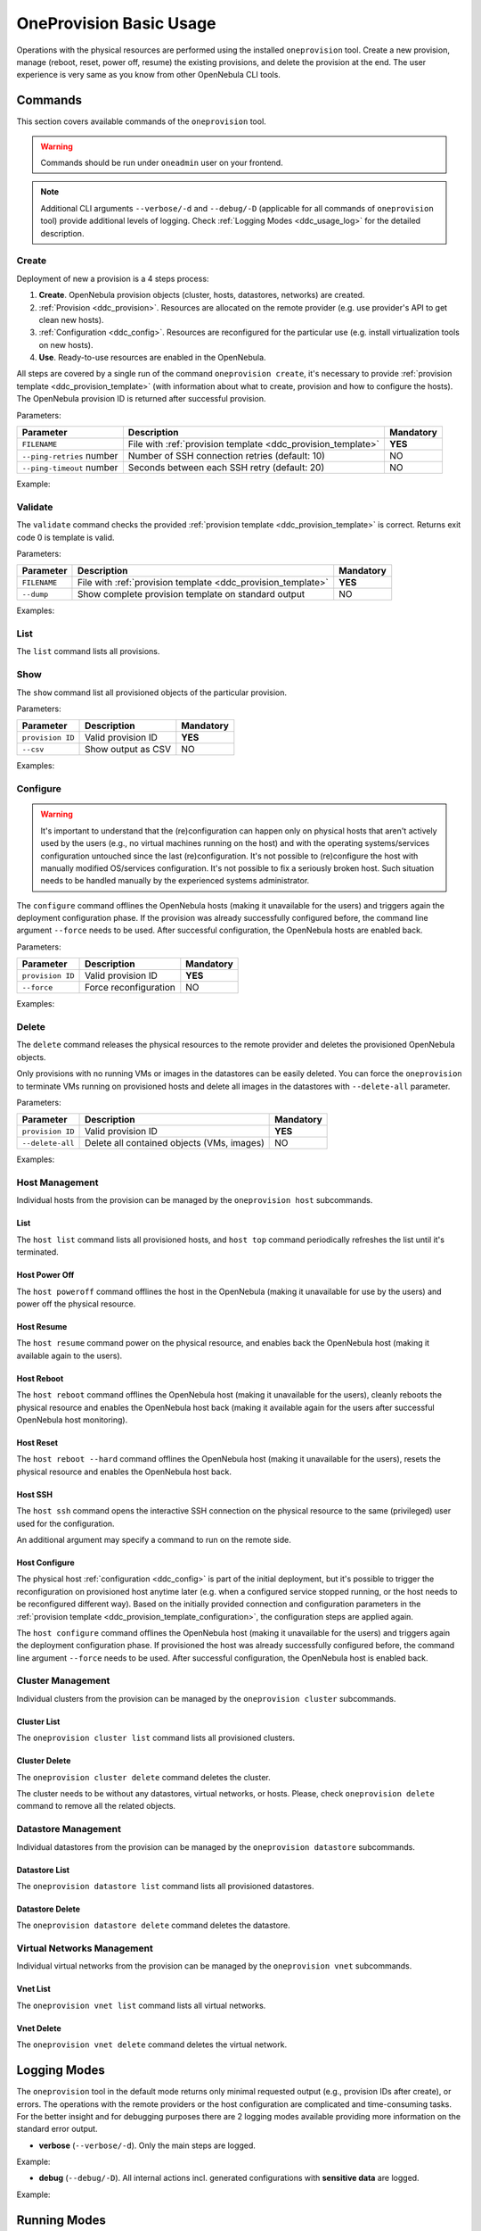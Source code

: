 .. _ddc_usage:

========================
OneProvision Basic Usage
========================

Operations with the physical resources are performed using the installed ``oneprovision`` tool. Create a new provision, manage (reboot, reset, power off, resume) the existing provisions, and delete the provision at the end. The user experience is very same as you know from other OpenNebula CLI tools.

Commands
========

This section covers available commands of the ``oneprovision`` tool.

.. warning::

    Commands should be run under ``oneadmin`` user on your frontend.

.. note::

    Additional CLI arguments ``--verbose/-d`` and ``--debug/-D`` (applicable for all commands of ``oneprovision`` tool) provide additional levels of logging. Check :ref:`Logging Modes <ddc_usage_log>` for the detailed description.

Create
------

Deployment of new a provision is a 4 steps process:

1. **Create**. OpenNebula provision objects (cluster, hosts, datastores, networks) are created.
2. :ref:`Provision <ddc_provision>`. Resources are allocated on the remote provider (e.g. use provider's API to get clean new hosts).
3. :ref:`Configuration <ddc_config>`. Resources are reconfigured for the particular use (e.g. install virtualization tools on new hosts).
4. **Use**. Ready-to-use resources are enabled in the OpenNebula.

All steps are covered by a single run of the command ``oneprovision create``, it's necessary to provide :ref:`provision template <ddc_provision_template>` (with information about what to create, provision and how to configure the hosts). The OpenNebula provision ID is returned after successful provision.

Parameters:

+---------------------------+----------------------------------------------------+-----------+
| Parameter                 | Description                                        | Mandatory |
+===========================+====================================================+===========+
| ``FILENAME``              | File with                                          | **YES**   |
|                           | :ref:`provision template <ddc_provision_template>` |           |
+---------------------------+----------------------------------------------------+-----------+
| ``--ping-retries`` number | Number of SSH connection retries (default: 10)     | NO        |
+---------------------------+----------------------------------------------------+-----------+
| ``--ping-timeout`` number | Seconds between each SSH retry (default: 20)       | NO        |
+---------------------------+----------------------------------------------------+-----------+

Example:

.. prompt:: bash $ auto

    $ oneprovision create myprovision.yaml -d
    2018-11-27 11:32:03 INFO  : Creating provision objects
    WARNING: This operation can take tens of minutes. Please be patient.
    2018-11-27 11:32:05 INFO  : Deploying
    2018-11-27 11:34:42 INFO  : Monitoring hosts
    2018-11-27 11:34:46 INFO  : Checking working SSH connection
    2018-11-27 11:34:49 INFO  : Configuring hosts
    ID: 8fc831e6-9066-4c57-9ee4-4b11fea98f00

Validate
--------

The ``validate`` command checks the provided :ref:`provision template <ddc_provision_template>` is correct. Returns exit code 0 is template is valid.

Parameters:

+--------------+----------------------------------------------------+-----------+
| Parameter    | Description                                        | Mandatory |
+==============+====================================================+===========+
| ``FILENAME`` | File with                                          | **YES**   |
|              | :ref:`provision template <ddc_provision_template>` |           |
+--------------+----------------------------------------------------+-----------+
| ``--dump``   | Show complete provision template on standard output| NO        |
+--------------+----------------------------------------------------+-----------+

Examples:

.. prompt:: bash $ auto

    $ oneprovision validate simple.yaml
    $ oneprovision validate simple.yaml --dump | head -4
    ---
    version: 2
    name: myprovision
    playbook: default

List
----

The ``list`` command lists all provisions.

.. prompt:: bash $ auto

    $ oneprovision list
                                      ID NAME                      CLUSTERS HOSTS VNETS DATASTORES STAT
    8fc831e6-9066-4c57-9ee4-4b11fea98f00 myprovision                      1     1     1          2 configured

Show
----

The ``show`` command list all provisioned objects of the particular provision.

Parameters:

+------------------+---------------------+-----------+
| Parameter        | Description         | Mandatory |
+==================+=====================+===========+
| ``provision ID`` | Valid provision ID  | **YES**   |
+------------------+---------------------+-----------+
| ``--csv``        | Show output as CSV  | NO        |
+------------------+---------------------+-----------+

Examples:

.. prompt:: bash $ auto

    $ oneprovision show 8fc831e6-9066-4c57-9ee4-4b11fea98f00
    PROVISION  INFORMATION
    ID                : 8fc831e6-9066-4c57-9ee4-4b11fea98f00
    NAME              : myprovision
    STATUS            : configured

    CLUSTERS
    184

    HOSTS
    766

    VNETS
    135

    DATASTORES
    318
    319

Configure
---------

.. warning::

    It's important to understand that the (re)configuration can happen only on physical hosts that aren't actively used by the users (e.g., no virtual machines running on the host) and with the operating systems/services configuration untouched since the last (re)configuration. It's not possible to (re)configure the host with manually modified OS/services configuration. It's not possible to fix a seriously broken host. Such situation needs to be handled manually by the experienced systems administrator.

The ``configure`` command offlines the OpenNebula hosts (making it unavailable for the users) and triggers again the deployment configuration phase. If the provision was already successfully configured before, the command line argument ``--force`` needs to be used. After successful configuration, the OpenNebula hosts are enabled back.

Parameters:

+------------------+-----------------------+-----------+
| Parameter        | Description           | Mandatory |
+==================+=======================+===========+
| ``provision ID`` | Valid provision ID    | **YES**   |
+------------------+-----------------------+-----------+
| ``--force``      | Force reconfiguration | NO        |
+------------------+-----------------------+-----------+

Examples:

.. prompt:: bash $ auto

    $ oneprovision configure 8fc831e6-9066-4c57-9ee4-4b11fea98f00 -d
    ERROR: Hosts are already configured

    $ oneprovision configure 8fc831e6-9066-4c57-9ee4-4b11fea98f00 -d --force
    2018-11-27 12:43:31 INFO  : Checking working SSH connection
    2018-11-27 12:43:34 INFO  : Configuring hosts

Delete
------

The ``delete`` command releases the physical resources to the remote provider and deletes the provisioned OpenNebula objects.

.. prompt:: bash $ auto

    $ oneprovision delete 8fc831e6-9066-4c57-9ee4-4b11fea98f00 -d
    2018-11-27 12:45:21 INFO  : Deleting provision 8fc831e6-9066-4c57-9ee4-4b11fea98f00
    2018-11-27 12:45:21 INFO  : Undeploying hosts
    2018-11-27 12:45:23 INFO  : Deleting provision objects

Only provisions with no running VMs or images in the datastores can be easily deleted. You can force the ``oneprovision`` to terminate VMs running on provisioned hosts and delete all images in the datastores with ``--delete-all`` parameter.

Parameters:

+------------------+---------------------------------------------+-----------+
| Parameter        | Description                                 | Mandatory |
+==================+=============================================+===========+
| ``provision ID`` | Valid provision ID                          | **YES**   |
+------------------+---------------------------------------------+-----------+
| ``--delete-all`` | Delete all contained objects (VMs, images)  | NO        |
+------------------+---------------------------------------------+-----------+

Examples:

.. prompt:: bash $ auto

    $ oneprovision delete 8fc831e6-9066-4c57-9ee4-4b11fea98f00 -d
    2018-11-27 13:44:40 INFO  : Deleting provision 8fc831e6-9066-4c57-9ee4-4b11fea98f00
    ERROR: Provision with running VMs can't be deleted

.. prompt:: bash $ auto

    $ oneprovision delete 8fc831e6-9066-4c57-9ee4-4b11fea98f00 -d --delete-all
    2018-11-27 13:56:39 INFO  : Deleting provision 8fc831e6-9066-4c57-9ee4-4b11fea98f00
    2018-11-27 13:56:44 INFO  : Undeploying hosts
    2018-11-27 13:56:51 INFO  : Deleting provision objects

Host Management
---------------

Individual hosts from the provision can be managed by the ``oneprovision host`` subcommands.

List
^^^^

The ``host list`` command lists all provisioned hosts, and ``host top`` command periodically refreshes the list until it's terminated.

.. prompt:: bash $ auto

    $ oneprovision host list
      ID NAME            CLUSTER   RVM PROVIDER VM_MAD   STAT
     766 147.75.33.113   conf-prov   0 packet   kvm      on

    $ oneprovision host top

Host Power Off
^^^^^^^^^^^^^^

The ``host poweroff`` command offlines the host in the OpenNebula (making it unavailable for use by the users) and power off the physical resource.

.. prompt:: bash $ auto

    $ oneprovision host poweroff 766 -d
    2018-11-27 12:21:40 INFO  : Powering off host: 766
    HOST 766: disabled

Host Resume
^^^^^^^^^^^

The ``host resume`` command power on the physical resource, and enables back the OpenNebula host (making it available again to the users).

.. prompt:: bash $ auto

    $ oneprovision host resume 766 -d
    2018-11-27 12:22:57 INFO  : Resuming host: 766
    HOST 766: enabled

Host Reboot
^^^^^^^^^^^

The ``host reboot`` command offlines the OpenNebula host (making it unavailable for the users), cleanly reboots the physical resource and enables the OpenNebula host back (making it available again for the users after successful OpenNebula host monitoring).

.. prompt:: bash $ auto

    $ oneprovision host reboot 766 -d
    2018-11-27 12:25:10 INFO  : Rebooting host: 766
    HOST 766: enabled

Host Reset
^^^^^^^^^^

The ``host reboot --hard`` command offlines the OpenNebula host (making it unavailable for the users), resets the physical resource and enables the OpenNebula host back.

.. prompt:: bash $ auto

    $ oneprovision host reboot --hard 766 -d
    2018-11-27 12:27:55 INFO  : Resetting host: 766
    HOST 766: enabled

Host SSH
^^^^^^^^

The ``host ssh`` command opens the interactive SSH connection on the physical resource to the same (privileged) user used for the configuration.

.. prompt:: bash $ auto

    $ oneprovision host ssh 766
    Welcome to Ubuntu 18.04 LTS (GNU/Linux 4.15.0-20-generic x86_64)

     * Documentation:  https://help.ubuntu.com
     * Management:     https://landscape.canonical.com
     * Support:        https://ubuntu.com/advantage

    Last login: Tue Nov 27 10:37:42 2018 from 213.175.39.66
    root@myprovision-host1:~#

An additional argument may specify a command to run on the remote side.

.. prompt:: bash $ auto

    $ oneprovision host ssh 766 hostname
    ip-172-30-4-47.ec2.internal

Host Configure
^^^^^^^^^^^^^^

The physical host :ref:`configuration <ddc_config>` is part of the initial deployment, but it's possible to trigger the reconfiguration on provisioned host anytime later (e.g. when a configured service stopped running, or the host needs to be reconfigured different way). Based on the initially provided connection and configuration parameters in the :ref:`provision template <ddc_provision_template_configuration>`, the configuration steps are applied again.

The ``host configure`` command offlines the OpenNebula host (making it unavailable for the users) and triggers again the deployment configuration phase. If provisioned the host was already successfully configured before, the command line argument ``--force`` needs to be used. After successful configuration, the OpenNebula host is enabled back.

.. prompt:: bash $ auto

    $ oneprovision host configure 766 -d
    ERROR: Hosts are already configured

    $ oneprovision host configure 766 -d --force
    2018-11-27 12:36:18 INFO  : Checking working SSH connection
    2018-11-27 12:36:21 INFO  : Configuring hosts
    HOST 766:

Cluster Management
------------------

Individual clusters from the provision can be managed by the ``oneprovision cluster`` subcommands.

Cluster List
^^^^^^^^^^^^

The ``oneprovision cluster list`` command lists all provisioned clusters.

.. prompt:: bash $ auto

    $ oneprovision cluster list
       ID NAME                      HOSTS VNETS DATASTORES
      184 myprovision                   1     1          2

Cluster Delete
^^^^^^^^^^^^^^

The ``oneprovision cluster delete`` command deletes the cluster.

.. prompt:: bash $ auto

    $ oneprovision cluster delete 184 -d
    CLUSTER 184: deleted

The cluster needs to be without any datastores, virtual networks, or hosts. Please, check ``oneprovision delete`` command to remove all the related objects.

.. prompt:: bash $ auto

    $ oneprovision cluster delete 184 -d
    ERROR: [one.cluster.delete] Cannot delete cluster. Cluster 185 is not empty, it contains 1 datastores.


Datastore Management
--------------------

Individual datastores from the provision can be managed by the ``oneprovision datastore`` subcommands.

Datastore List
^^^^^^^^^^^^^^

The ``oneprovision datastore list`` command lists all provisioned datastores.

.. prompt:: bash $ auto

    $ oneprovision datastore list
      ID NAME                SIZE AVAIL CLUSTERS     IMAGES TYPE DS      PROVIDER TM      STA
     318 conf-provisio     271.1G 7%    184               0 img  fs      packet   ssh     on
     319 conf-provisio         0M -     184               0 sys  -       packet   ssh     on

Datastore Delete
^^^^^^^^^^^^^^^^

The ``oneprovision datastore delete`` command deletes the datastore.

.. prompt:: bash $ auto

    $ oneprovision datastore delete 318 -d
    2018-11-27 13:01:08 INFO  : Deleting datastore 318
    DATASTORE 318: deleted

Virtual Networks Management
---------------------------

Individual virtual networks from the provision can be managed by the ``oneprovision vnet`` subcommands.

Vnet List
^^^^^^^^^

The ``oneprovision vnet list`` command lists all virtual networks.

.. prompt:: bash $ auto

    $ oneprovision vnet list
      ID USER            GROUP        NAME                CLUSTERS   BRIDGE   PROVIDER LEASES
     136 oneadmin        oneadmin     myprovision-hostonl 184        br0      packet        0

Vnet Delete
^^^^^^^^^^^

The ``oneprovision vnet delete`` command deletes the virtual network.

.. prompt:: bash $ auto

    $ oneprovision vnet delete 136 -d
    2018-11-27 13:02:08 INFO  : Deleting vnet 136
    VNET 136: deleted

.. _ddc_usage_log:

Logging Modes
=============

The ``oneprovision`` tool in the default mode returns only minimal requested output (e.g., provision IDs after create), or errors. The operations with the remote providers or the host configuration are complicated and time-consuming tasks. For the better insight and for debugging purposes there are 2 logging modes available providing more information on the standard error output.

* **verbose** (``--verbose/-d``). Only the main steps are logged.

Example:

.. prompt:: bash $ auto

    $ oneprovision host reboot 766 -d
    2018-11-27 12:58:32 INFO  : Rebooting host: 766
    HOST 766: disabled

* **debug** (``--debug/-D``). All internal actions incl. generated configurations with **sensitive data** are logged.

Example:

.. prompt:: bash $ auto

    $ oneprovision host reboot 766 -D
    2018-11-27 12:59:02 DEBUG : Offlining OpenNebula host: 766
    2018-11-27 12:59:02 INFO  : Rebooting host: 766
    2018-11-27 12:59:02 DEBUG : Command run: /var/lib/one/remotes/pm/packet/reboot fa65c328-57c3-4890-831e-172c9d730b04 147.75.33.113 767 147.75.33.113
    2018-11-27 12:59:09 DEBUG : Command succeeded
    2018-11-27 12:59:09 DEBUG : Enabling OpenNebula host: 766

Running Modes
=============

The ``oneprovision`` tool is ready to deal with common problems during the execution. It's able to retry some actions or clean up an uncomplete provision. Depending on where and how the tool is used, it offers 2 running modes:

* **interactive** (default). If the unexpected condition appears, the user is asked how to continue.

Example:

.. prompt:: bash $ auto

    $ oneprovision host poweroff 0
    ERROR: Driver action '/var/lib/one/remotes/pm/packet/shutdown' failed
    Shutdown of Packet host 147.75.33.123 failed due to "{"errors"=>["Device must be powered on"]}"
    1. quit
    2. retry
    3. skip
    Choose failover method: 2
    ERROR: Driver action '/var/lib/one/remotes/pm/packet/shutdown' failed
    Shutdown of Packet host 147.75.33.123 failed due to "{"errors"=>["Device must be powered on"]}"
    1. quit
    2. retry
    3. skip
    Choose failover method: 1
    $

* **batch** (``--batch``). It's expected to be run as part of the scripts. No question is raised to the user, but the tool tries to automatically deal with the problem according to the failover method specified as a command line parameter:

+-------------------------+------------------------------------------------+
| Parameter               | Description                                    |
+=========================+================================================+
| ``--fail-quit``         | Set batch failover mode to quit (default)      |
+-------------------------+------------------------------------------------+
| ``--fail-retry`` number | Set batch failover mode to number of retries   |
+-------------------------+------------------------------------------------+
| ``--fail-cleanup``      | Set batch failover mode to clean up and quit   |
+-------------------------+------------------------------------------------+
| ``--fail-skip``         | Set batch failover mode to skip failing part   |
+-------------------------+------------------------------------------------+

Example of automatic retry:

.. prompt:: bash $ auto

    $ oneprovision host poweroff 0 --batch --fail-retry 2
    ERROR: Driver action '/var/lib/one/remotes/pm/packet/shutdown' failed
    Shutdown of Packet host 147.75.33.123 failed due to "{"errors"=>["Device must be powered on"]}"
    ERROR: Driver action '/var/lib/one/remotes/pm/packet/shutdown' failed
    Shutdown of Packet host 147.75.33.123 failed due to "{"errors"=>["Device must be powered on"]}"
    ERROR: Driver action '/var/lib/one/remotes/pm/packet/shutdown' failed
    Shutdown of Packet host 147.75.33.123 failed due to "{"errors"=>["Device must be powered on"]}"

Example of non-interactive provision with automatic clean up in case of failure:

.. prompt:: bash $ auto

    $ oneprovision create simple.yaml -d --batch --fail-cleanup
    2018-11-27 13:48:53 INFO  : Creating provision objects
    WARNING: This operation can take tens of minutes. Please be patient.
    2018-11-27 13:48:54 INFO  : Deploying
    2018-11-27 13:51:32 INFO  : Monitoring hosts
    2018-11-27 13:51:36 INFO  : Checking working SSH connection
    2018-11-27 13:51:38 INFO  : Configuring hosts
    2018-11-27 13:52:02 WARN  : Command FAILED (code=2): ANSIBLE_CONFIG=/tmp/d20181127-11335-ktlqrb/ansible.cfg ansible-playbook --ssh-common-args='-o UserKnownHostsFile=/dev/null' -i /tmp/d20181127-11335-ktlqrb/inventory -i /usr/share/one/oneprovision/ansible/inventories/default/ /usr/share/one/oneprovision/ansible/default.yml
    ERROR: Configuration failed
    - 147.75.33.125   : TASK[opennebula-repository : Add OpenNebula repository (Ubuntu)] - MODULE FAILURE
    2018-11-27 13:52:02 INFO  : Deleting provision 18e85ef4-b29f-4391-8d89-c72702ede54e
    2018-11-27 13:52:02 INFO  : Undeploying hosts
    2018-11-27 13:52:05 INFO  : Deleting provision objects
